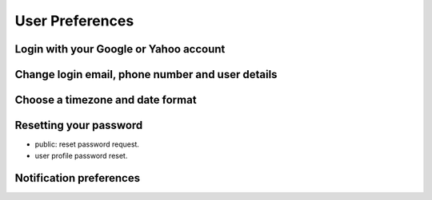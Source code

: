 User Preferences
================

.. image:: /_static/coming-soon.png

Login with your Google or Yahoo account
---------------------------------------


Change login email, phone number and user details
-------------------------------------------------


Choose a timezone and date format
---------------------------------


Resetting your password
-----------------------
- public: reset password request.
- user profile password reset.


Notification preferences
------------------------